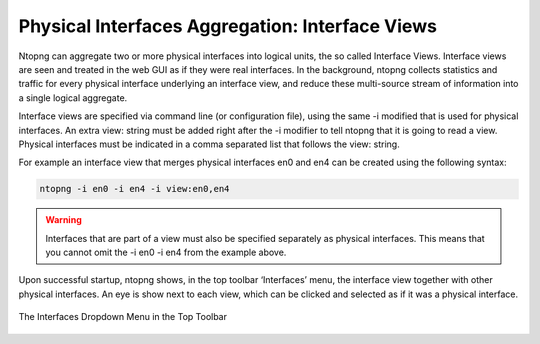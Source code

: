 Physical Interfaces Aggregation: Interface Views
================================================

Ntopng can aggregate two or more physical interfaces into logical units, the so called Interface Views.
Interface views are seen and treated in the web GUI as if they were real interfaces. In the background,
ntopng collects statistics and traffic for every physical interface underlying an interface view, and reduce
these multi-source stream of information into a single logical aggregate.

Interface views are specified via command line (or configuration file), using the same -i modified that is
used for physical interfaces. An extra view: string must be added right after the -i modifier to tell ntopng
that it is going to read a view. Physical interfaces must be indicated in a comma separated list that follows
the view: string.

For example an interface view that merges physical interfaces en0 and en4 can be created using the
following syntax:

.. code:: bash

    ntopng -i en0 -i en4 -i view:en0,en4

.. warning::

    Interfaces that are part of a view must also be specified separately as physical interfaces. This
    means that you cannot omit the -i en0 -i en4 from the example above.

Upon successful startup, ntopng shows, in the top toolbar ‘Interfaces’ menu, the interface view together
with other physical interfaces. An eye is show next to each view, which can be clicked and selected as if it
was a physical interface.

.. figure:: ../img/advanced_features_view_ifaces_dropdown.png
  :align: center
  :alt: View Interfaces Dropdown

  The Interfaces Dropdown Menu in the Top Toolbar
